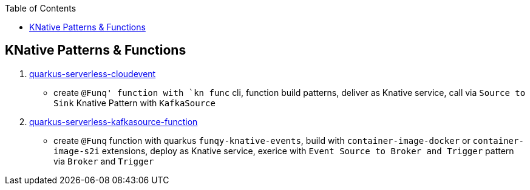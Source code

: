 :toc:

== KNative Patterns & Functions

1. link:quarkus-serverless-cloudevent[quarkus-serverless-cloudevent]
** create `@Funq' function with `kn func` cli, function build patterns, deliver as Knative service, call via `Source to Sink` Knative Pattern with `KafkaSource`
2. link:quarkus-serverless-kafkasource-function[quarkus-serverless-kafkasource-function]
** create `@Funq` function with quarkus `funqy-knative-events`, build with `container-image-docker` or `container-image-s2i` extensions, deploy as Knative service, exerice with `Event Source to Broker and Trigger` pattern via `Broker` and `Trigger`
